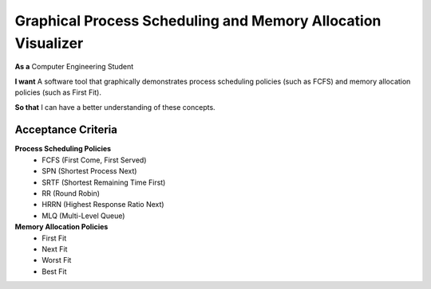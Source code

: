 Graphical Process Scheduling and Memory Allocation Visualizer  
=============================================================  

**As a**  
Computer Engineering Student  

**I want**  
A software tool that graphically demonstrates process scheduling policies (such as FCFS)  
and memory allocation policies (such as First Fit).  

**So that**  
I can have a better understanding of these concepts.  

Acceptance Criteria  
-------------------  

**Process Scheduling Policies**  
    * FCFS (First Come, First Served)  
    * SPN (Shortest Process Next)  
    * SRTF (Shortest Remaining Time First)  
    * RR (Round Robin)  
    * HRRN (Highest Response Ratio Next)  
    * MLQ (Multi-Level Queue)  


**Memory Allocation Policies**  
    * First Fit  
    * Next Fit  
    * Worst Fit  
    * Best Fit  
